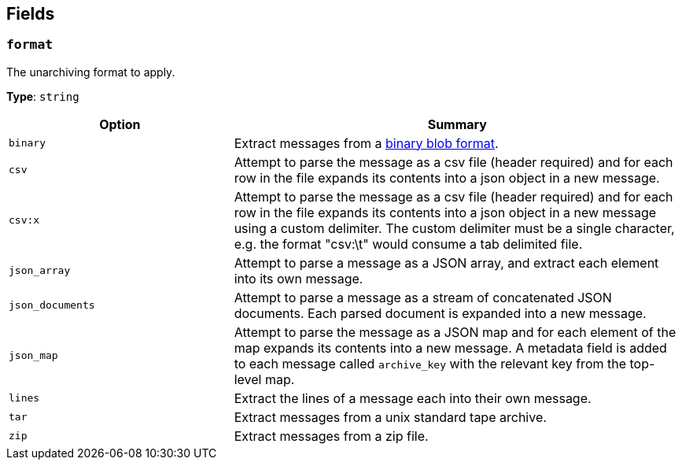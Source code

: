 // This content is autogenerated. Do not edit manually. To override descriptions, use the doc-tools CLI with the --overrides option: https://redpandadata.atlassian.net/wiki/spaces/DOC/pages/1247543314/Generate+reference+docs+for+Redpanda+Connect

== Fields

=== `format`

The unarchiving format to apply.

*Type*: `string`

[cols="1m,2a"]
|===
|Option |Summary

|binary
|Extract messages from a https://github.com/redpanda-data/benthos/blob/main/internal/message/message.go#L96[binary blob format^].

|csv
|Attempt to parse the message as a csv file (header required) and for each row in the file expands its contents into a json object in a new message.

|csv:x
|Attempt to parse the message as a csv file (header required) and for each row in the file expands its contents into a json object in a new message using a custom delimiter. The custom delimiter must be a single character, e.g. the format "csv:\t" would consume a tab delimited file.

|json_array
|Attempt to parse a message as a JSON array, and extract each element into its own message.

|json_documents
|Attempt to parse a message as a stream of concatenated JSON documents. Each parsed document is expanded into a new message.

|json_map
|Attempt to parse the message as a JSON map and for each element of the map expands its contents into a new message. A metadata field is added to each message called `archive_key` with the relevant key from the top-level map.

|lines
|Extract the lines of a message each into their own message.

|tar
|Extract messages from a unix standard tape archive.

|zip
|Extract messages from a zip file.

|===


